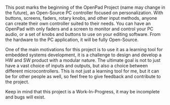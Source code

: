 #+EXPORT_FILE_NAME: ../_posts/2000-01-01-openpad-0.md
#+OPTIONS: toc:nil

#+BEGIN_EXPORT markdown
---
title: Starting the OpenPad Project
date: 2024-02-28
tags:
categories: Projects OpenPad
---
#+END_EXPORT

This post marks the beginning of the OpenPad Project (name may change in the future), an Open-Source PC controller focused on personalization.
With buttons, screens, faders, rotary knobs, and other input methods, anyone can create their own controller suited to their needs.
You can have an OpenPad with only faders and a screen to monitor and control your PC audio, or a set of knobs and buttons to use on your editing software.
From the hardware to the PC application, it will be fully Open-Source.

One of the main motivations for this project is to use it as a learning tool for embedded systems development, it is a challenge to design and develop a HW and SW product with a modular nature.
The ultimate goal is not to just have a vast choice of inputs and outputs, but also a choice between different microcontrollers.
This is not just a learning tool for me, but it can be for other people as well, so feel free to give feedback and contribute to the project.

Keep in mind that this project is a Work-In-Progress, it may be incomplete and bugs will exist.
